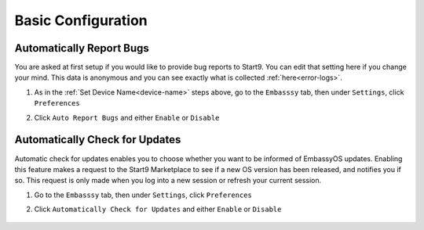 .. _basic-config:

===================
Basic Configuration
===================

.. _auto-reporting:

Automatically Report Bugs
-------------------------

You are asked at first setup if you would like to provide bug reports to Start9.  You can edit that setting here if you change your mind.  This data is anonymous and you can see exactly what is collected :ref:`here<error-logs>`.

#. As in the :ref:`Set Device Name<device-name>` steps above, go to the ``Embasssy`` tab, then under ``Settings``, click ``Preferences``

#. Click ``Auto Report Bugs`` and either ``Enable`` or ``Disable``

    .. figure:: /_static/images/config/basic-config3.svg
      :width: 60%
      :alt: Automatically Report Bugs

.. _auto-update:

Automatically Check for Updates
-------------------------------

Automatic check for updates enables you to choose whether you want to be informed of EmbassyOS updates. Enabling this feature makes a request to the Start9 Marketplace to see if a new OS version has been released, and notifies you if so. This request is only made when you log into a new session or refresh your current session.

#. Go to the ``Embasssy`` tab, then under ``Settings``, click ``Preferences``

#. Click ``Automatically Check for Updates`` and either ``Enable`` or ``Disable``

    .. figure:: /_static/images/config/basic-config4.svg
      :width: 60%
      :alt: Automatically Report Bugs
